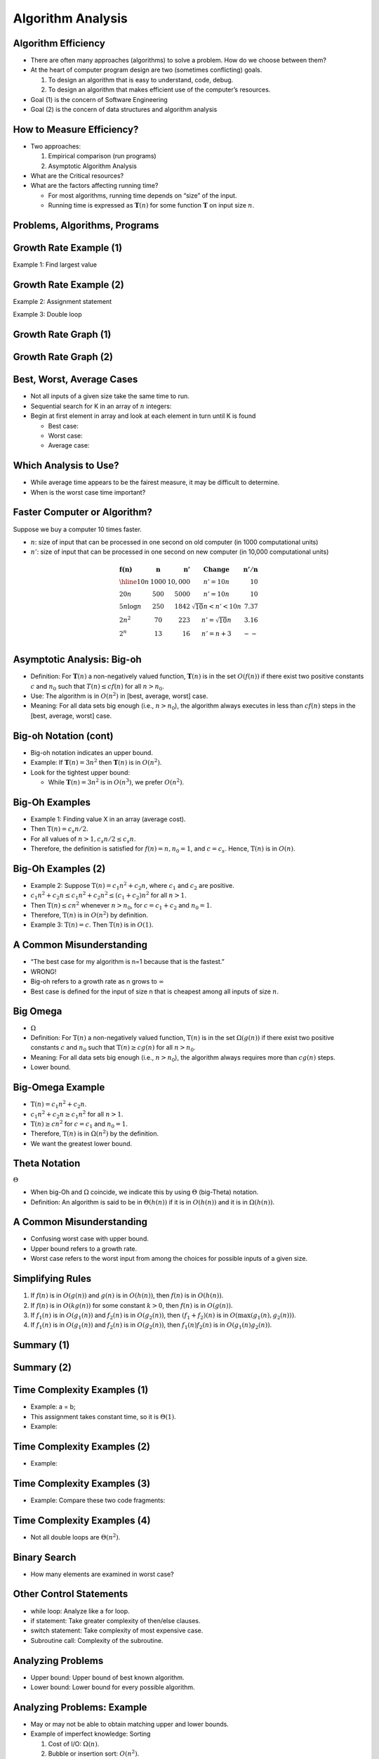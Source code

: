 .. This file is part of the OpenDSA eTextbook project. See
.. http://opendsa.org for more details.
.. Copyright (c) 2012-2020 by the OpenDSA Project Contributors, and
.. distributed under an MIT open source license.

.. avmetadata::
   :author: Cliff Shaffer


Algorithm Analysis
==================

Algorithm Efficiency
--------------------

.. revealjs-slide::

* There are often many approaches (algorithms) to solve a problem.
  How do we choose between them?

* At the heart of computer program design are two (sometimes
  conflicting) goals.

  1. To design an algorithm that is easy to understand, code, debug.
  2. To design an algorithm that makes efficient use of the
     computer’s resources.

* Goal (1) is the concern of Software Engineering

* Goal (2) is the concern of data structures and algorithm analysis


How to Measure Efficiency?
--------------------------

.. revealjs-slide::

* Two approaches:

  1. Empirical comparison (run programs)
  2. Asymptotic Algorithm Analysis

* What are the Critical resources?

* What are the factors affecting running time?

  * For most algorithms, running time depends on “size” of the input.

  * Running time is expressed as :math:`\mathbf{T}(n)` for some
    function :math:`\mathbf{T}` on input size :math:`n`.


Problems, Algorithms, Programs
------------------------------

.. revealjs-slide::

.. inlineav:: ProblemAlgorithmCON ss
   :links: AV/AlgAnal/ProblemAlgorithmCON.css
   :scripts: AV/AlgAnal/ProblemAlgorithmCON.js
   :output: show


Growth Rate Example (1)
-----------------------

.. revealjs-slide::

Example 1: Find largest value

.. codeinclude:: Misc/LargestTest
   :tag: Largest


Growth Rate Example (2)
-----------------------

.. revealjs-slide::

Example 2: Assignment statement

Example 3: Double loop

.. codeinclude:: Misc/Anal
   :tag: c3p4

         
Growth Rate Graph (1)
---------------------

.. revealjs-slide::

.. inlineav:: GrowthRatesCON dgm
    :links: AV/AlgAnal/GrowthRatesCON.css
    :scripts: DataStructures/Plot.js AV/AlgAnal/GrowthRatesCON.js
    :align: center
    :keyword: Algorithm Analysis; Growth Rate

Growth Rate Graph (2)
---------------------

.. revealjs-slide::

.. inlineav:: GrowthRatesZoomCON dgm
   :links: AV/AlgAnal/GrowthRatesZoomCON.css
   :scripts: DataStructures/Plot.js AV/AlgAnal/GrowthRatesZoomCON.js
   :align: center
   :keyword: Algorithm Analysis; Growth Rate


Best, Worst, Average Cases
--------------------------

.. revealjs-slide::

* Not all inputs of a given size take the same time to run.

* Sequential search for K in an array of :math:`n` integers:

* Begin at first element in array and look at each element in turn
  until K is found

  * Best case:

  * Worst case:

  * Average case:


Which Analysis to Use?
----------------------

.. revealjs-slide::

* While average time appears to be the fairest measure, it may be
  difficult to determine.
  
* When is the worst case time important?


Faster Computer or Algorithm?
-----------------------------

.. revealjs-slide::

Suppose we buy a computer 10 times faster.

* :math:`n`: size of input that can be processed in one second on old
  computer (in 1000 computational units)

* :math:`n'`: size of input that can be processed in one second on new
  computer (in 10,000 computational units)

.. math::

   \begin{array} {l|r|r|l|r}
   \mathbf{f(n)} &
   \mathbf{n} &
   \mathbf{n'} &
   \mathbf{Change} &
   \mathbf{n'/n}\\
   \hline
   10n         & 1000 & 10,000 & n' = 10n               & 10\\
   20n         & 500  & 5000   & n' = 10n               & 10\\
   5 n \log n  & 250  & 1842   & \sqrt{10} n < n' < 10n & 7.37\\
   2 n^2       & 70   & 223    & n' = \sqrt{10} n       & 3.16\\
   2^n         & 13   & 16     & n' = n + 3             & --\\
   \end{array}


Asymptotic Analysis: Big-oh
---------------------------

.. revealjs-slide::

* Definition: For :math:`\mathbf{T}(n)` a non-negatively valued
  function, :math:`\mathbf{T}(n)` is in the set :math:`O(f(n))` if
  there exist two positive constants :math:`c` and :math:`n_0` such
  that :math:`T(n) \leq cf(n)` for all :math:`n > n_0`.

* Use: The algorithm is in :math:`O(n^2)` in [best, average, worst]
  case.

* Meaning: For all data sets big enough (i.e., :math:`n>n_0`),
  the algorithm always executes in less than :math:`cf(n)` steps in
  the [best, average, worst] case.


Big-oh Notation (cont)
----------------------

.. revealjs-slide::

* Big-oh notation indicates an upper bound.

* Example: If :math:`\mathbf{T}(n) = 3n^2` then :math:`\mathbf{T}(n)`
  is in :math:`O(n^2)`.

* Look for the tightest upper bound:

  * While :math:`\mathbf{T}(n) = 3n^2` is in :math:`O(n^3)`, we
    prefer :math:`O(n^2)`.


Big-Oh Examples
---------------

.. revealjs-slide::

* Example 1: Finding value X in an array (average cost).

* Then :math:`\textbf{T}(n) = c_{s}n/2`.

* For all values of :math:`n > 1, c_{s}n/2 \leq c_{s}n`.

* Therefore, the definition is satisfied for :math:`f(n)=n, n_0 = 1`,
  and :math:`c = c_s`.
  Hence, :math:`\textbf{T}(n)` is in :math:`O(n)`.


Big-Oh Examples (2)
-------------------

.. revealjs-slide::

* Example 2: Suppose :math:`\textbf{T}(n) = c_{1}n^2 + c_{2}n`, where
  :math:`c_1` and :math:`c_2` are positive.

* :math:`c_{1}n^2 + c_{2}n \leq c_{1}n^2 + c_{2}n^2 \leq (c_1 + c_2)n^2`
  for all :math:`n > 1`.

* Then :math:`\textbf{T}(n) \leq cn^2` whenever :math:`n > n_0`,
  for :math:`c = c_1 + c_2` and :math:`n_0 = 1`.

* Therefore, :math:`\textbf{T}(n)` is in :math:`O(n^2)` by definition.

* Example 3: :math:`\textbf{T}(n) = c`.  Then :math:`\textbf{T}(n)`
  is in :math:`O(1)`.


A Common Misunderstanding
-------------------------

.. revealjs-slide::

* “The best case for my algorithm is n=1 because that is the fastest.”

* WRONG!

* Big-oh refers to a growth rate as n grows to :math:`\infty`

* Best case is defined for the input of size n that is cheapest among
  all inputs of size :math:`n`.


Big Omega
---------

.. revealjs-slide::
       
* :math:`\Omega`

* Definition: For :math:`\textbf{T}(n)` a non-negatively valued
  function, :math:`\textbf{T}(n)` is in the
  set :math:`\Omega(g(n))` if there exist two positive constants :math:`c`
  and :math:`n_0` such that :math:`\textbf{T}(n) \geq cg(n)` for all
  :math:`n > n_0`.

* Meaning: For all data sets big enough (i.e., :math:`n > n_0`),
  the algorithm always requires more than :math:`cg(n)` steps.

* Lower bound.


Big-Omega Example
-----------------

.. revealjs-slide::

* :math:`\textbf{T}(n) = c_1n^2 + c_2n`.

* :math:`c_1n^2 + c_2n \geq c_1n^2` for all :math:`n > 1`.

* :math:`\textbf{T}(n) \geq cn^2` for :math:`c = c_1` and :math:`n_0 = 1`.

* Therefore, :math:`\textbf{T}(n)` is in :math:`\Omega(n^2)` by the
  definition.

* We want the greatest lower bound.


Theta Notation
--------------

.. revealjs-slide::

:math:`\Theta`
       
* When big-Oh and :math:`\Omega` coincide, we indicate this by using
  :math:`\Theta` (big-Theta) notation.

* Definition: An algorithm is said to be in :math:`\Theta(h(n))` if
  it is in :math:`O(h(n))` and it is in :math:`\Omega(h(n))`.


A Common Misunderstanding
-------------------------

.. revealjs-slide::

* Confusing worst case with upper bound.

* Upper bound refers to a growth rate.

* Worst case refers to the worst input from among the choices for
  possible inputs of a given size.


Simplifying Rules
-----------------

.. revealjs-slide::

#. If :math:`f(n)` is in :math:`O(g(n))` and :math:`g(n)` is in
   :math:`O(h(n))`, then :math:`f(n)` is in :math:`O(h(n))`.

#. If :math:`f(n)` is in :math:`O(kg(n))` for some constant
   :math:`k > 0`, then :math:`f(n)` is in :math:`O(g(n))`.

#. If :math:`f_1(n)` is in :math:`O(g_1(n))` and :math:`f_2(n)` is
   in :math:`O(g_2(n))`, then :math:`(f_1 + f_2)(n)` is
   in :math:`O(\max(g_1(n), g_2(n)))`.

#. If :math:`f_1(n)` is in :math:`O(g_1(n))` and :math:`f_2(n)` is
   in :math:`O(g_2(n))`, then :math:`f_1(n)f_2(n)` is in
   :math:`O(g_1(n)g_2(n))`.


Summary (1)
-----------

.. revealjs-slide::

.. inlineav:: SimpleCosts1CON dgm
   :links: AV/SeniorAlgAnal/SimpleCostsCON.css
   :scripts: AV/SeniorAlgAnal/SimpleCosts1CON.js
   :output: show


Summary (2)
-----------

.. revealjs-slide::

.. inlineav:: SimpleCosts2CON dgm
   :links: AV/SeniorAlgAnal/SimpleCostsCON.css
   :scripts: AV/SeniorAlgAnal/SimpleCosts2CON.js
   :output: show


Time Complexity Examples (1)
----------------------------

.. revealjs-slide::

* Example: a = b;

* This assignment takes constant time, so it is :math:`\Theta(1)`.

* Example:

.. codeinclude:: Misc/Anal
   :tag: c3p3


Time Complexity Examples (2)
----------------------------

.. revealjs-slide::

* Example:

.. codeinclude:: Misc/Anal
   :tag: c3p4


Time Complexity Examples (3)
----------------------------

.. revealjs-slide::

* Example: Compare these two code fragments:

.. codeinclude:: Misc/Anal
   :tag: c3p5


Time Complexity Examples (4)
----------------------------

.. revealjs-slide::

* Not all double loops are :math:`\Theta(n^2)`.

.. codeinclude:: Misc/Anal
   :tag: c3p6


Binary Search
-------------

.. revealjs-slide::

* How many elements are examined in worst case?

.. codeinclude:: Searching/Bsearch
   :tag: BinarySearch


Other Control Statements
------------------------

.. revealjs-slide::

* while loop: Analyze like a for loop.

* if statement: Take greater complexity of then/else clauses.

* switch statement: Take complexity of most expensive case.

* Subroutine call: Complexity of the subroutine.


Analyzing Problems
------------------

.. revealjs-slide::

* Upper bound: Upper bound of best known algorithm.

* Lower bound: Lower bound for every possible algorithm.


Analyzing Problems: Example
---------------------------

.. revealjs-slide::

* May or may not be able to obtain matching upper and lower bounds.

* Example of imperfect knowledge: Sorting

  1. Cost of I/O: :math:`\Omega(n)`.
  2. Bubble or insertion sort: :math:`O(n^2)`.
  3. A better sort (Quicksort, Mergesort, Heapsort, etc.): :math:`O(n \log n)`.
  4. We prove later that sorting is in :math:`\Omega(n \log n)`.


Space/Time Tradeoff Principle
-----------------------------

.. revealjs-slide::

* One can often reduce time if one is willing to sacrifice space, or
  vice versa.

* Encoding or packing information

  * Boolean flags

* Table lookup

  * Factorials

* Disk-based Space/Time Tradeoff Principle: The smaller you make the
  disk storage requirements, the faster your program will run.


Multiple Parameters
-------------------

.. revealjs-slide::

* Compute the rank ordering for all C pixel values in a picture of P
  pixels.

.. codeinclude:: Misc/Anal
   :tag: c3p16

* If we use P as the measure, then time is :math:`(P \log P)`.

* More accurate is :math:`\Theta(P + C \log C)`.


Space Complexity
----------------

.. revealjs-slide::

* Space complexity can also be analyzed with asymptotic complexity
  analysis.

* Time: Algorithm

* Space: Data Structure
